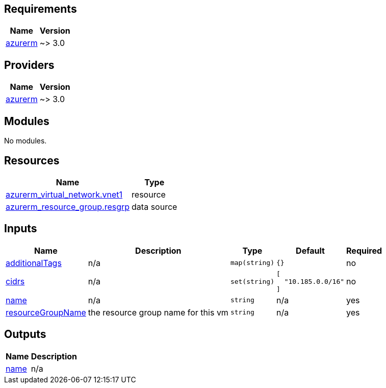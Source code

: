 == Requirements

[cols="a,a",options="header,autowidth"]
|===
|Name |Version
|[[requirement_azurerm]] <<requirement_azurerm,azurerm>> |~> 3.0
|===

== Providers

[cols="a,a",options="header,autowidth"]
|===
|Name |Version
|[[provider_azurerm]] <<provider_azurerm,azurerm>> |~> 3.0
|===

== Modules

No modules.

== Resources

[cols="a,a",options="header,autowidth"]
|===
|Name |Type
|https://registry.terraform.io/providers/hashicorp/azurerm/latest/docs/resources/virtual_network[azurerm_virtual_network.vnet1] |resource
|https://registry.terraform.io/providers/hashicorp/azurerm/latest/docs/data-sources/resource_group[azurerm_resource_group.resgrp] |data source
|===

== Inputs

[cols="a,a,a,a,a",options="header,autowidth"]
|===
|Name |Description |Type |Default |Required
|[[input_additionalTags]] <<input_additionalTags,additionalTags>>
|n/a
|`map(string)`
|`{}`
|no

|[[input_cidrs]] <<input_cidrs,cidrs>>
|n/a
|`set(string)`
|

[source]
----
[
  "10.185.0.0/16"
]
----

|no

|[[input_name]] <<input_name,name>>
|n/a
|`string`
|n/a
|yes

|[[input_resourceGroupName]] <<input_resourceGroupName,resourceGroupName>>
|the resource group name for this vm
|`string`
|n/a
|yes

|===

== Outputs

[cols="a,a",options="header,autowidth"]
|===
|Name |Description
|[[output_name]] <<output_name,name>> |n/a
|===